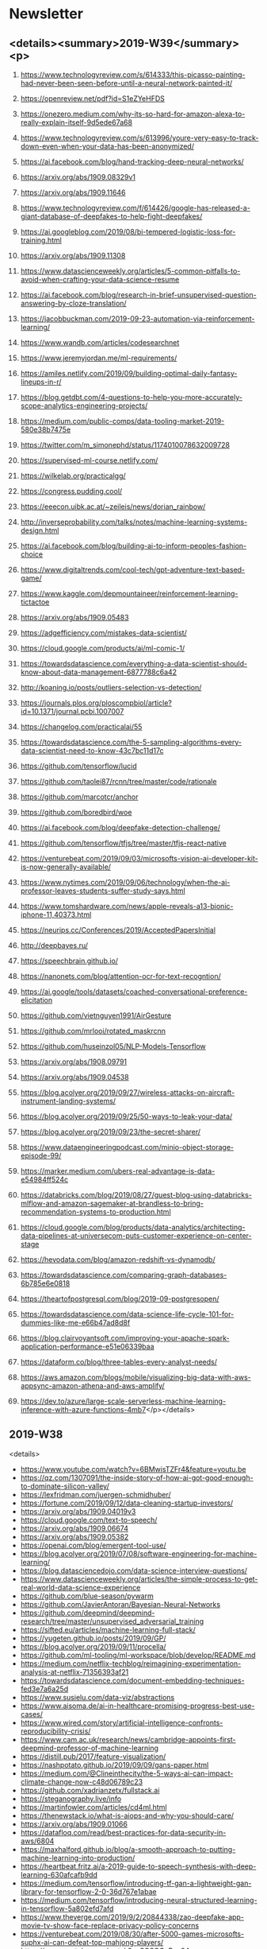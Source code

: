 #+OPTIONS: H:2 num:nil toc:nil todo:t tags:t
* Newsletter
** <details><summary>2019-W39</summary><p>
*** https://www.technologyreview.com/s/614333/this-picasso-painting-had-never-been-seen-before-until-a-neural-network-painted-it/
*** https://openreview.net/pdf?id=S1eZYeHFDS
*** https://onezero.medium.com/why-its-so-hard-for-amazon-alexa-to-really-explain-itself-9d5ede67a68
*** https://www.technologyreview.com/s/613996/youre-very-easy-to-track-down-even-when-your-data-has-been-anonymized/
*** https://ai.facebook.com/blog/hand-tracking-deep-neural-networks/
*** https://arxiv.org/abs/1909.08329v1
*** https://arxiv.org/abs/1909.11646
*** https://www.technologyreview.com/f/614426/google-has-released-a-giant-database-of-deepfakes-to-help-fight-deepfakes/
*** https://ai.googleblog.com/2019/08/bi-tempered-logistic-loss-for-training.html
*** https://arxiv.org/abs/1909.11308
*** https://www.datascienceweekly.org/articles/5-common-pitfalls-to-avoid-when-crafting-your-data-science-resume
*** https://ai.facebook.com/blog/research-in-brief-unsupervised-question-answering-by-cloze-translation/
*** https://jacobbuckman.com/2019-09-23-automation-via-reinforcement-learning/
*** https://www.wandb.com/articles/codesearchnet
*** https://www.jeremyjordan.me/ml-requirements/
*** https://amiles.netlify.com/2019/09/building-optimal-daily-fantasy-lineups-in-r/
*** https://blog.getdbt.com/4-questions-to-help-you-more-accurately-scope-analytics-engineering-projects/
*** https://medium.com/public-comps/data-tooling-market-2019-580e38b7475e
*** https://twitter.com/m_simonephd/status/1174010078632009728
*** https://supervised-ml-course.netlify.com/
*** https://wilkelab.org/practicalgg/
*** https://congress.pudding.cool/
*** https://eeecon.uibk.ac.at/~zeileis/news/dorian_rainbow/
*** http://inverseprobability.com/talks/notes/machine-learning-systems-design.html
*** https://ai.facebook.com/blog/building-ai-to-inform-peoples-fashion-choice
*** https://www.digitaltrends.com/cool-tech/gpt-adventure-text-based-game/
*** https://www.kaggle.com/depmountaineer/reinforcement-learning-tictactoe
*** https://arxiv.org/abs/1909.05483
*** https://adgefficiency.com/mistakes-data-scientist/
*** https://cloud.google.com/products/ai/ml-comic-1/
*** https://towardsdatascience.com/everything-a-data-scientist-should-know-about-data-management-6877788c6a42
*** http://koaning.io/posts/outliers-selection-vs-detection/
*** https://journals.plos.org/ploscompbiol/article?id=10.1371/journal.pcbi.1007007
*** https://changelog.com/practicalai/55
*** https://towardsdatascience.com/the-5-sampling-algorithms-every-data-scientist-need-to-know-43c7bc11d17c
*** https://github.com/tensorflow/lucid
*** https://github.com/taolei87/rcnn/tree/master/code/rationale
*** https://github.com/marcotcr/anchor
*** https://github.com/boredbird/woe
*** https://ai.facebook.com/blog/deepfake-detection-challenge/
*** https://github.com/tensorflow/tfjs/tree/master/tfjs-react-native
*** https://venturebeat.com/2019/09/03/microsofts-vision-ai-developer-kit-is-now-generally-available/
*** https://www.nytimes.com/2019/09/06/technology/when-the-ai-professor-leaves-students-suffer-study-says.html
*** https://www.tomshardware.com/news/apple-reveals-a13-bionic-iphone-11,40373.html
*** https://neurips.cc/Conferences/2019/AcceptedPapersInitial
*** http://deepbayes.ru/
*** https://speechbrain.github.io/
*** https://nanonets.com/blog/attention-ocr-for-text-recogntion/
*** https://ai.google/tools/datasets/coached-conversational-preference-elicitation
*** https://github.com/vietnguyen1991/AirGesture
*** https://github.com/mrlooi/rotated_maskrcnn
*** https://github.com/huseinzol05/NLP-Models-Tensorflow
*** https://arxiv.org/abs/1908.09791
*** https://arxiv.org/abs/1909.04538
*** https://blog.acolyer.org/2019/09/27/wireless-attacks-on-aircraft-instrument-landing-systems/
*** https://blog.acolyer.org/2019/09/25/50-ways-to-leak-your-data/
*** https://blog.acolyer.org/2019/09/23/the-secret-sharer/
*** https://www.dataengineeringpodcast.com/minio-object-storage-episode-99/
*** https://marker.medium.com/ubers-real-advantage-is-data-e54984ff524c
*** https://databricks.com/blog/2019/08/27/guest-blog-using-databricks-mlflow-and-amazon-sagemaker-at-brandless-to-bring-recommendation-systems-to-production.html
*** https://cloud.google.com/blog/products/data-analytics/architecting-data-pipelines-at-universecom-puts-customer-experience-on-center-stage
*** https://hevodata.com/blog/amazon-redshift-vs-dynamodb/
*** https://towardsdatascience.com/comparing-graph-databases-6b785e6e0818
*** https://theartofpostgresql.com/blog/2019-09-postgresopen/
*** https://towardsdatascience.com/data-science-life-cycle-101-for-dummies-like-me-e66b47ad8d8f
*** https://blog.clairvoyantsoft.com/improving-your-apache-spark-application-performance-e51e06339baa
*** https://dataform.co/blog/three-tables-every-analyst-needs/
*** https://aws.amazon.com/blogs/mobile/visualizing-big-data-with-aws-appsync-amazon-athena-and-aws-amplify/
*** https://dev.to/azure/large-scale-serverless-machine-learning-inference-with-azure-functions-4mb7</p></details>
** 2019-W38
<details>
- https://www.youtube.com/watch?v=6BMwisTZFr4&feature=youtu.be
- https://qz.com/1307091/the-inside-story-of-how-ai-got-good-enough-to-dominate-silicon-valley/
- https://lexfridman.com/juergen-schmidhuber/
- https://fortune.com/2019/09/12/data-cleaning-startup-investors/
- https://arxiv.org/abs/1909.04019v3
- https://cloud.google.com/text-to-speech/
- https://arxiv.org/abs/1909.06674
- https://arxiv.org/abs/1909.05382
- https://openai.com/blog/emergent-tool-use/
- https://blog.acolyer.org/2019/07/08/software-engineering-for-machine-learning/
- https://blog.datasciencedojo.com/data-science-interview-questions/
- https://www.datascienceweekly.org/articles/the-simple-process-to-get-real-world-data-science-experience
- https://github.com/blue-season/pywarm
- https://github.com/JavierAntoran/Bayesian-Neural-Networks
- https://github.com/deepmind/deepmind-research/tree/master/unsupervised_adversarial_training
- https://sifted.eu/articles/machine-learning-full-stack/
- https://yugeten.github.io/posts/2019/09/GP/
- https://blog.acolyer.org/2019/09/11/procella/
- https://github.com/ml-tooling/ml-workspace/blob/develop/README.md
- https://medium.com/netflix-techblog/reimagining-experimentation-analysis-at-netflix-71356393af21
- https://towardsdatascience.com/document-embedding-techniques-fed3e7a6a25d
- https://www.susielu.com/data-viz/abstractions
- https://www.aisoma.de/ai-in-healthcare-promising-progress-best-use-cases/
- https://www.wired.com/story/artificial-intelligence-confronts-reproducibility-crisis/
- https://www.cam.ac.uk/research/news/cambridge-appoints-first-deepmind-professor-of-machine-learning
- https://distill.pub/2017/feature-visualization/
- https://nashpotato.github.io/2019/09/09/gans-paper.html
- https://medium.com/@Clineinthecity/the-5-ways-ai-can-impact-climate-change-now-c48d06789c23
- https://github.com/xadrianzetx/fullstack.ai
- https://steganography.live/info
- https://martinfowler.com/articles/cd4ml.html
- https://thenewstack.io/what-is-aiops-and-why-you-should-care/
- https://arxiv.org/abs/1909.01066
- https://datafloq.com/read/best-practices-for-data-security-in-aws/6804
- https://maxhalford.github.io/blog/a-smooth-approach-to-putting-machine-learning-into-production/
- https://heartbeat.fritz.ai/a-2019-guide-to-speech-synthesis-with-deep-learning-630afcafb9dd
- https://medium.com/tensorflow/introducing-tf-gan-a-lightweight-gan-library-for-tensorflow-2-0-36d767e1abae
- https://medium.com/tensorflow/introducing-neural-structured-learning-in-tensorflow-5a802efd7afd
- https://www.theverge.com/2019/9/2/20844338/zao-deepfake-app-movie-tv-show-face-replace-privacy-policy-concerns
- https://venturebeat.com/2019/08/30/after-5000-games-microsofts-suphx-ai-can-defeat-top-mahjong-players/
- https://www.youtube.com/watch?v=SGSOCuByo24
- https://ai.googleblog.com/2019/08/exploring-weight-agnostic-neural.html
- https://medium.com/@BorisAKnyazev/tutorial-on-graph-neural-networks-for-computer-vision-and-beyond-part-1-3d9fada3b80d
- https://ai.google/research/pubs/pub48035
- https://github.com/shaoanlu/fewshot-face-translation-GAN
- https://github.com/mgrankin/over9000
- https://ai.facebook.com/blog/fasttext-blog-post-open-source-in-brief/
- https://github.com/tensorflow/tensorflow/releases/tag/v2.0.0-rc0?linkId=72840227
- https://arxiv.org/abs/1902.08142
- https://blog.acolyer.org/2019/09/20/even-more-amazing-papers-at-vldb/
- https://blog.acolyer.org/2019/09/18/updating-graph-databases-with-cypher/
- https://blog.acolyer.org/2019/09/16/blockchain-provenance/
- https://www.dataengineeringpodcast.com/swimos-data-streams-episode-98/
- https://www.datanami.com/2019/09/03/can-we-stop-doing-etl-yet/
- https://www.dataengineeringpodcast.com/data-analytics-data-platforms-episode-95/
- https://medium.com/netflix-techblog/keystone-real-time-stream-processing-platform-a3ee651812a
- https://blogs.informatica.com/2019/08/20/data-processing-pipeline-patterns/
- https://www.confluent.io/blog/event-sourcing-vs-derivative-event-sourcing-explained
- https://blog.openbridge.com/how-to-automate-adobe-data-warehouse-exports-490115329a8
- https://www.sicara.ai/blog/2019-03-21-steps-improving-data-quality-data-lake
- https://www.periscopedata.com/blog/how-to-build-a-modern-data-stack
- https://medium.com/airbnb-engineering/applying-deep-learning-to-airbnb-search-7ebd7230891f
</details>
